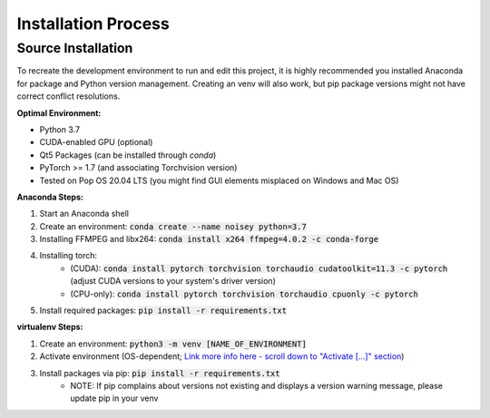 Installation Process
==========================

Source Installation
-----------------

To recreate the development environment to run and edit this project, it is highly recommended you installed Anaconda for package and Python version management. Creating an venv will also work, but pip package versions might not have correct conflict resolutions.

**Optimal Environment:**

* Python 3.7
* CUDA-enabled GPU (optional)
* Qt5 Packages (can be installed through `conda`)
* PyTorch >= 1.7 (and associating Torchvision version)
* Tested on Pop OS 20.04 LTS (you might find GUI elements misplaced on Windows and Mac OS)

**Anaconda Steps:**

1. Start an Anaconda shell
2. Create an environment: :code:`conda create --name noisey python=3.7`
3. Installing FFMPEG and libx264: :code:`conda install x264 ffmpeg=4.0.2 -c conda-forge`
4. Installing torch:
    - (CUDA): :code:`conda install pytorch torchvision torchaudio cudatoolkit=11.3 -c pytorch` (adjust CUDA versions to your system's driver version)
    - (CPU-only): :code:`conda install pytorch torchvision torchaudio cpuonly -c pytorch`
5. Install required packages: :code:`pip install -r requirements.txt`

**virtualenv Steps:**

1. Create an environment: :code:`python3 -m venv [NAME_OF_ENVIRONMENT]`
2. Activate environment (OS-dependent; `Link more info here - scroll down to "Activate [...]" section <https://www.infoworld.com/article/3239675/virtualenv-and-venv-python-virtual-environments-explained.html>`_)
3. Install packages via pip: :code:`pip install -r requirements.txt`
    - NOTE: If pip complains about versions not existing and displays a version warning message, please update pip in your venv